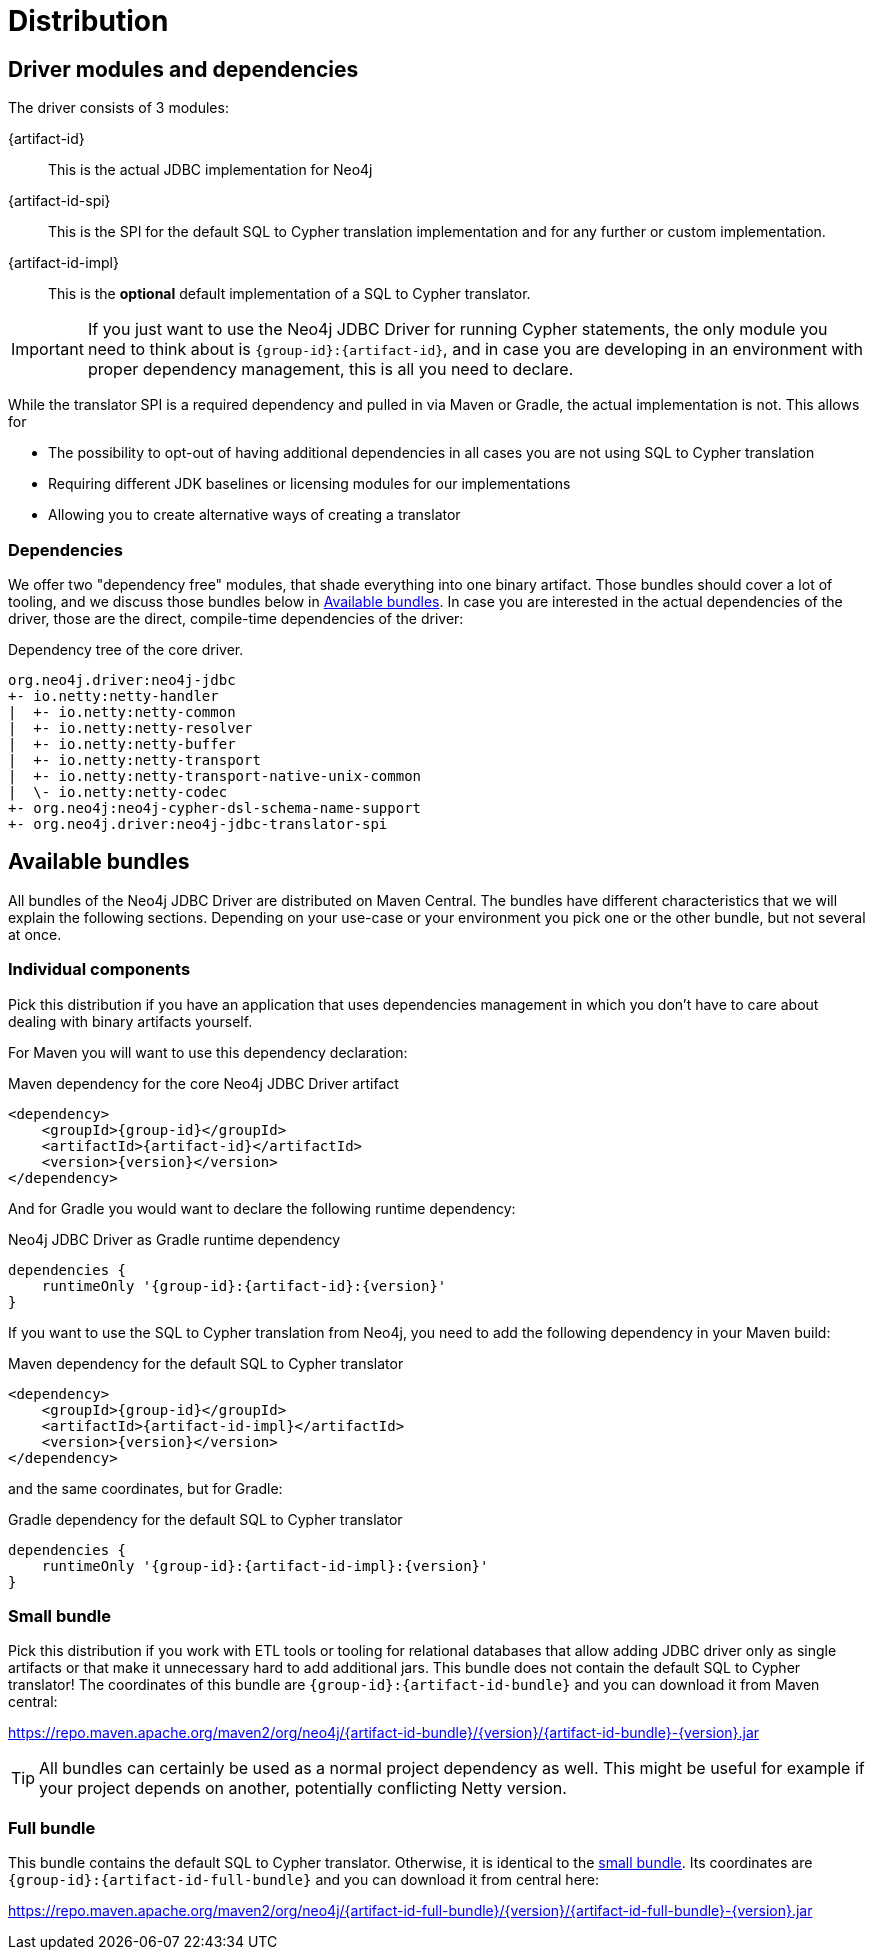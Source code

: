 = Distribution

== Driver modules and dependencies

The driver consists of 3 modules:

{artifact-id}::
This is the actual JDBC implementation for Neo4j

{artifact-id-spi}::
This is the SPI for the default SQL to Cypher translation implementation and for any further or custom implementation.

{artifact-id-impl}::
This is the *optional* default implementation of a SQL to Cypher translator.

IMPORTANT: If you just want to use the Neo4j JDBC Driver for running Cypher statements, the only module you need to think about is `{group-id}:{artifact-id}`, and in case you are developing in an environment with proper dependency management, this is all you need to declare.

While the translator SPI is a required dependency and pulled in via Maven or Gradle, the actual implementation is not.
This allows for

- The possibility to opt-out of having additional dependencies in all cases you are not using SQL to Cypher translation
- Requiring different JDK baselines or licensing modules for our implementations
- Allowing you to create alternative ways of creating a translator

=== Dependencies

We offer two "dependency free" modules, that shade everything into one binary artifact.
Those bundles should cover a lot of tooling, and we discuss those bundles below in <<available_bundles>>.
In case you are interested in the actual dependencies of the driver, those are the direct, compile-time dependencies of the driver:

.Dependency tree of the core driver.
[source,text]
----
org.neo4j.driver:neo4j-jdbc
+- io.netty:netty-handler
|  +- io.netty:netty-common
|  +- io.netty:netty-resolver
|  +- io.netty:netty-buffer
|  +- io.netty:netty-transport
|  +- io.netty:netty-transport-native-unix-common
|  \- io.netty:netty-codec
+- org.neo4j:neo4j-cypher-dsl-schema-name-support
+- org.neo4j.driver:neo4j-jdbc-translator-spi
----


[#available_bundles]
== Available bundles

All bundles of the Neo4j JDBC Driver are distributed on Maven Central.
The bundles have different characteristics that we will explain the following sections.
Depending on your use-case or your environment you pick one or the other bundle, but not several at once.


=== Individual components

Pick this distribution if you have an application that uses dependencies management in which you don't have to care about dealing with binary artifacts yourself.

For Maven you will want to use this dependency declaration:

[source,xml,subs="verbatim,attributes"]
.Maven dependency for the core Neo4j JDBC Driver artifact
----
<dependency>
    <groupId>{group-id}</groupId>
    <artifactId>{artifact-id}</artifactId>
    <version>{version}</version>
</dependency>
----

And for Gradle you would want to declare the following runtime dependency:

[source,groovy,subs="verbatim,attributes"]
.Neo4j JDBC Driver as Gradle runtime dependency
----
dependencies {
    runtimeOnly '{group-id}:{artifact-id}:{version}'
}
----

If you want to use the SQL to Cypher translation from Neo4j, you need to add the following dependency in your Maven build:

[source,xml,subs="verbatim,attributes"]
.Maven dependency for the default SQL to Cypher translator
----
<dependency>
    <groupId>{group-id}</groupId>
    <artifactId>{artifact-id-impl}</artifactId>
    <version>{version}</version>
</dependency>
----

and the same coordinates, but for Gradle:

[source,groovy,subs="verbatim,attributes"]
.Gradle dependency for the default SQL to Cypher translator
----
dependencies {
    runtimeOnly '{group-id}:{artifact-id-impl}:{version}'
}
----

[#small_bundle]
=== Small bundle

Pick this distribution if you work with ETL tools or tooling for relational databases that allow adding JDBC driver only as single artifacts or that make it unnecessary hard to add additional jars.
This bundle does not contain the default SQL to Cypher translator!
The coordinates of this bundle are `{group-id}:{artifact-id-bundle}` and you can download it from Maven central:

https://repo.maven.apache.org/maven2/org/neo4j/{artifact-id-bundle}/{version}/{artifact-id-bundle}-{version}.jar

TIP: All bundles can certainly be used as a normal project dependency as well. This might be useful for example if your project depends on another, potentially conflicting Netty version.

=== Full bundle

This bundle contains the default SQL to Cypher translator.
Otherwise, it is identical to the <<small_bundle, small bundle>>.
Its coordinates are `{group-id}:{artifact-id-full-bundle}` and you can download it from central here:

https://repo.maven.apache.org/maven2/org/neo4j/{artifact-id-full-bundle}/{version}/{artifact-id-full-bundle}-{version}.jar
